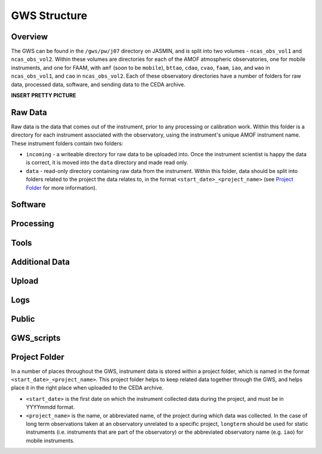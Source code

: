 GWS Structure
=============

Overview
--------

The GWS can be found in the ``/gws/pw/j07`` directory on JASMIN, and is split into two volumes - ``ncas_obs_vol1`` and ``ncas_obs_vol2``. Within these volumes are directories for each of the AMOF atmospheric observatories, one for mobile instruments, and one for FAAM, with ``amf`` (soon to be ``mobile``), ``bttao``, ``cdao``, ``cvao``, ``faam``, ``iao``, and ``wao`` in ``ncas_obs_vol1``, and ``cao`` in ``ncas_obs_vol2``. Each of these observatory directories have a number of folders for raw data, processed data, software, and sending data to the CEDA archive.

**INSERT PRETTY PICTURE**

Raw Data
--------
Raw data is the data that comes out of the instrument, prior to any processing or calibration work. Within this folder is a directory for each instrument associated with the observatory, using the instrument's unique AMOF instrument name. These instrument folders contain two folders:

- ``incoming`` - a writeable directory for raw data to be uploaded into. Once the instrument scientist is happy the data is correct, it is moved into the ``data`` directory and made read only.
- ``data`` - read-only directory containing raw data from the instrument. Within this folder, data should be split into folders related to the project the data relates to, in the format ``<start_date>_<project_name>`` (see `Project Folder`_ for more information).


Software
--------

Processing
----------

Tools
-----

Additional Data
---------------

Upload
------

Logs
----

Public
------

GWS_scripts
-----------

Project Folder
--------------
In a number of places throughout the GWS, instrument data is stored within a project folder, which is named in the format ``<start_date>_<project_name>``. This project folder helps to keep related data together through the GWS, and helps place it in the right place when uploaded to the CEDA archive.

- ``<start_date>`` is the first date on which the instrument collected data during the project, and must be in YYYYmmdd format.
- ``<project_name>`` is the name, or abbreviated name, of the project during which data was collected. In the case of long term observations taken at an observatory unrelated to a specific project, ``longterm`` should be used for static instruments (i.e. instruments that are part of the observatory) or the abbreviated observatory name (e.g. ``iao``) for mobile instruments.
